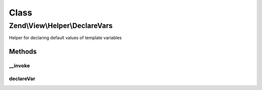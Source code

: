 .. View/Helper/DeclareVars.php generated using docpx on 01/30/13 03:02pm


Class
*****

Zend\\View\\Helper\\DeclareVars
===============================

Helper for declaring default values of template variables

Methods
-------

__invoke
++++++++

.. function:: __invoke()


    Declare template vars to set default values and avoid notices when using strictVars
    
    Primarily for use when using {@link Zend_View_Abstract::strictVars() Zend_View strictVars()},
    this helper can be used to declare template variables that may or may
    not already be set in the view object, as well as to set default values.
    Arrays passed as arguments to the method will be used to set default
    values; otherwise, if the variable does not exist, it is set to an empty
    string.
    
    Usage:
    <code>
    $this->declareVars(
        'varName1',
        'varName2',
        array('varName3' => 'defaultValue',
              'varName4' => array()
        )
    );
    </code>

    :param string|array: number of arguments, all string names of variables to test

    :rtype: void 



declareVar
++++++++++

.. function:: declareVar()


    Set a view variable
    
    Checks to see if a $key is set in the view object; if not, sets it to $value.

    :param string: 
    :param string: Defaults to an empty string

    :rtype: void 



